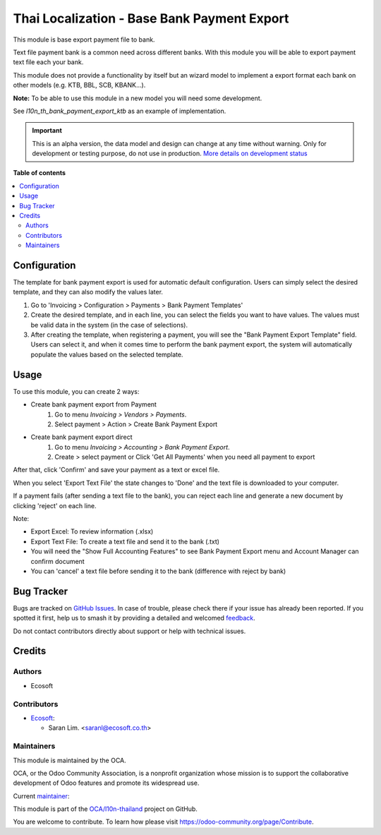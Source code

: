 ============================================
Thai Localization - Base Bank Payment Export
============================================

.. 
   !!!!!!!!!!!!!!!!!!!!!!!!!!!!!!!!!!!!!!!!!!!!!!!!!!!!
   !! This file is generated by oca-gen-addon-readme !!
   !! changes will be overwritten.                   !!
   !!!!!!!!!!!!!!!!!!!!!!!!!!!!!!!!!!!!!!!!!!!!!!!!!!!!
   !! source digest: sha256:206a2324f23259cf08416ddaf1dc4c414ae6e07f7ec5c44e93881147570c1db1
   !!!!!!!!!!!!!!!!!!!!!!!!!!!!!!!!!!!!!!!!!!!!!!!!!!!!

.. |badge1| image:: https://img.shields.io/badge/maturity-Alpha-red.png
    :target: https://odoo-community.org/page/development-status
    :alt: Alpha
.. |badge2| image:: https://img.shields.io/badge/licence-AGPL--3-blue.png
    :target: http://www.gnu.org/licenses/agpl-3.0-standalone.html
    :alt: License: AGPL-3
.. |badge3| image:: https://img.shields.io/badge/github-OCA%2Fl10n--thailand-lightgray.png?logo=github
    :target: https://github.com/OCA/l10n-thailand/tree/16.0/l10n_th_bank_payment_export
    :alt: OCA/l10n-thailand
.. |badge4| image:: https://img.shields.io/badge/weblate-Translate%20me-F47D42.png
    :target: https://translation.odoo-community.org/projects/l10n-thailand-16-0/l10n-thailand-16-0-l10n_th_bank_payment_export
    :alt: Translate me on Weblate
.. |badge5| image:: https://img.shields.io/badge/runboat-Try%20me-875A7B.png
    :target: https://runboat.odoo-community.org/builds?repo=OCA/l10n-thailand&target_branch=16.0
    :alt: Try me on Runboat

|badge1| |badge2| |badge3| |badge4| |badge5|

This module is base export payment file to bank.

Text file payment bank is a common need across different banks.
With this module you will be able to export payment text file each your bank.

This module does not provide a functionality by itself but an wizard model
to implement a export format each bank on other models (e.g.
KTB, BBL, SCB, KBANK...).

**Note:** To be able to use this module in a new model you will need some
development.

See `l10n_th_bank_payment_export_ktb` as an example of implementation.

.. IMPORTANT::
   This is an alpha version, the data model and design can change at any time without warning.
   Only for development or testing purpose, do not use in production.
   `More details on development status <https://odoo-community.org/page/development-status>`_

**Table of contents**

.. contents::
   :local:

Configuration
=============

The template for bank payment export is used for automatic default configuration. Users can simply select the desired template, and they can also modify the values later.

1. Go to 'Invoicing > Configuration > Payments > Bank Payment Templates'
2. Create the desired template, and in each line, you can select the fields you want to have values. The values must be valid data in the system (in the case of selections).
3. After creating the template, when registering a payment, you will see the "Bank Payment Export Template" field. Users can select it, and when it comes time to perform the bank payment export, the system will automatically populate the values based on the selected template.

Usage
=====

To use this module, you can create 2 ways:

* Create bank payment export from Payment
    #. Go to menu *Invoicing > Vendors > Payments*.
    #. Select payment > Action > Create Bank Payment Export

* Create bank payment export direct
    #. Go to menu *Invoicing > Accounting > Bank Payment Export*.
    #. Create > select payment or Click 'Get All Payments' when you need all payment to export

After that, click 'Confirm' and save your payment as a text or excel file.

When you select 'Export Text File' the state changes to 'Done' and the text file is downloaded to your computer.

If a payment fails (after sending a text file to the bank), you can reject each line and generate a new document by clicking 'reject' on each line.

Note:

* Export Excel: To review information (.xlsx)
* Export Text File: To create a text file and send it to the bank (.txt)
* You will need the "Show Full Accounting Features" to see Bank Payment Export menu and Account Manager can confirm document
* You can 'cancel' a text file before sending it to the bank (difference with reject by bank)

Bug Tracker
===========

Bugs are tracked on `GitHub Issues <https://github.com/OCA/l10n-thailand/issues>`_.
In case of trouble, please check there if your issue has already been reported.
If you spotted it first, help us to smash it by providing a detailed and welcomed
`feedback <https://github.com/OCA/l10n-thailand/issues/new?body=module:%20l10n_th_bank_payment_export%0Aversion:%2016.0%0A%0A**Steps%20to%20reproduce**%0A-%20...%0A%0A**Current%20behavior**%0A%0A**Expected%20behavior**>`_.

Do not contact contributors directly about support or help with technical issues.

Credits
=======

Authors
~~~~~~~

* Ecosoft

Contributors
~~~~~~~~~~~~

* `Ecosoft <http://ecosoft.co.th>`__:

  * Saran Lim. <saranl@ecosoft.co.th>

Maintainers
~~~~~~~~~~~

This module is maintained by the OCA.

.. image:: https://odoo-community.org/logo.png
   :alt: Odoo Community Association
   :target: https://odoo-community.org

OCA, or the Odoo Community Association, is a nonprofit organization whose
mission is to support the collaborative development of Odoo features and
promote its widespread use.

.. |maintainer-Saran440| image:: https://github.com/Saran440.png?size=40px
    :target: https://github.com/Saran440
    :alt: Saran440

Current `maintainer <https://odoo-community.org/page/maintainer-role>`__:

|maintainer-Saran440| 

This module is part of the `OCA/l10n-thailand <https://github.com/OCA/l10n-thailand/tree/16.0/l10n_th_bank_payment_export>`_ project on GitHub.

You are welcome to contribute. To learn how please visit https://odoo-community.org/page/Contribute.
